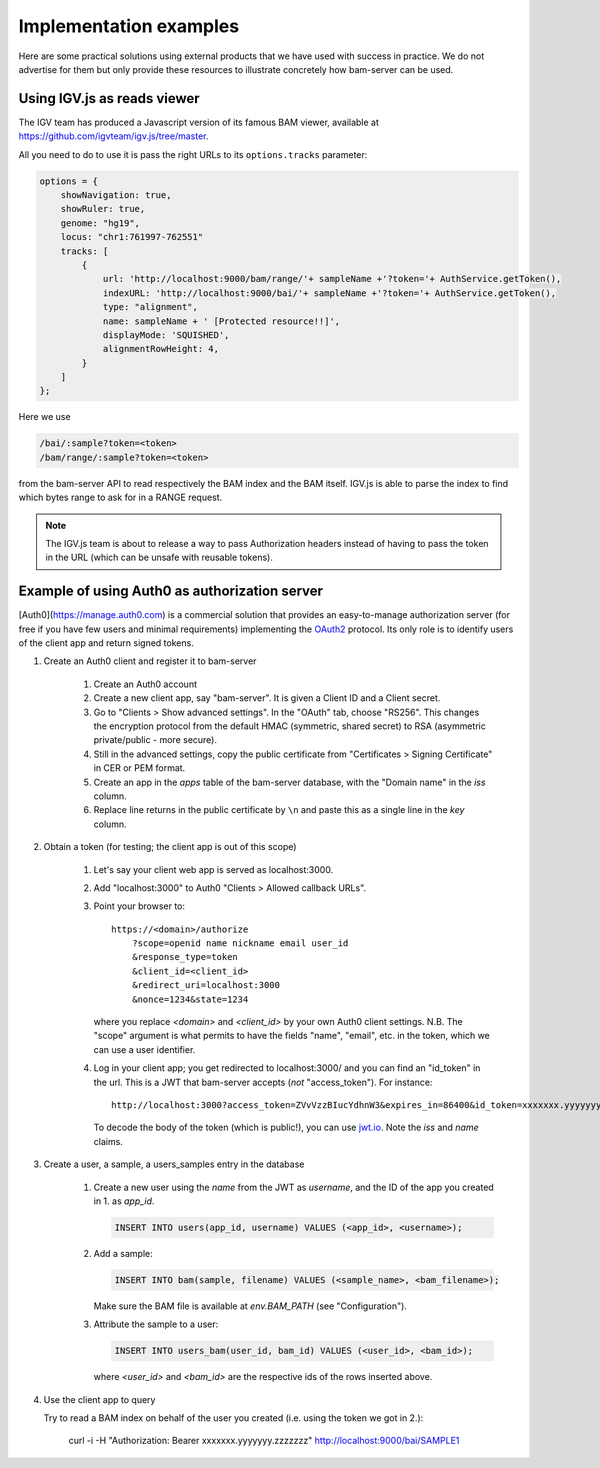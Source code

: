 

Implementation examples
=======================

Here are some practical solutions using external products that we have used with success
in practice. We do not advertise for them but only provide these resources to illustrate
concretely how bam-server can be used.


Using IGV.js as reads viewer
----------------------------

The IGV team has produced a Javascript version of its famous BAM viewer, available at
`<https://github.com/igvteam/igv.js/tree/master>`_.

All you need to do to use it is pass the right URLs to its ``options.tracks`` parameter:

.. code:: javascript

    options = {
        showNavigation: true,
        showRuler: true,
        genome: "hg19",
        locus: "chr1:761997-762551"
        tracks: [
            {
                url: 'http://localhost:9000/bam/range/'+ sampleName +'?token='+ AuthService.getToken(),
                indexURL: 'http://localhost:9000/bai/'+ sampleName +'?token='+ AuthService.getToken(),
                type: "alignment",
                name: sampleName + ' [Protected resource!!]',
                displayMode: 'SQUISHED',
                alignmentRowHeight: 4,
            }
        ]
    };

Here we use

.. code:: javascript

    /bai/:sample?token=<token>
    /bam/range/:sample?token=<token>

from the bam-server API to read respectively the BAM index and the BAM itself.
IGV.js is able to parse the index to find which bytes range to ask for in a RANGE request.

.. note::

    The IGV.js team is about to release a way to pass Authorization headers
    instead of having to pass the token in the URL (which can be unsafe with reusable tokens).


Example of using Auth0 as authorization server
----------------------------------------------

[Auth0](https://manage.auth0.com) is a commercial solution that provides an easy-to-manage authorization server
(for free if you have few users and minimal requirements) implementing the
`OAuth2 <https://oauth.net/2/>`_ protocol.
Its only role is to identify users of the client app and return signed tokens.


1. Create an Auth0 client and register it to bam-server

    1. Create an Auth0 account

    2. Create a new client app, say "bam-server". It is given a Client ID and a Client secret.

    3. Go to "Clients > Show advanced settings". In the "OAuth" tab, choose "RS256". This changes
       the encryption protocol from the default HMAC (symmetric, shared secret)
       to RSA (asymmetric private/public - more secure).

    4. Still in the advanced settings, copy the public certificate from "Certificates > Signing Certificate"
       in CER or PEM format.

    5. Create an app in the `apps` table of the bam-server database, with the "Domain name" in the `iss` column.

    6. Replace line returns in the public certificate by ``\n`` and paste this as a single line in the `key` column.


2. Obtain a token (for testing; the client app is out of this scope)

    1. Let's say your client web app is served as localhost:3000.

    2. Add "localhost:3000" to Auth0 "Clients > Allowed callback URLs".

    3. Point your browser to::

           https://<domain>/authorize
               ?scope=openid name nickname email user_id
               &response_type=token
               &client_id=<client_id>
               &redirect_uri=localhost:3000
               &nonce=1234&state=1234

       where you replace `<domain>` and `<client_id>` by your own Auth0 client settings.
       N.B. The "scope" argument is what permits to have the fields "name", "email", etc. in the token,
       which we can use a user identifier.

    4. Log in your client app; you get redirected to localhost:3000/ and you can find an "id_token" in the url.
       This is a JWT that bam-server accepts (*not* "access_token"). For instance::

           http://localhost:3000?access_token=ZVvVzzBIucYdhnW3&expires_in=86400&id_token=xxxxxxx.yyyyyyy.zzzzzzz&token_type=Bearer&state=1234

       To decode the body of the token (which is public!), you can use `jwt.io <https://jwt.io/>`_.
       Note the `iss` and `name` claims.


3. Create a user, a sample, a users_samples entry in the database

    1. Create a new user using the `name` from the JWT as `username`,
       and the ID of the app you created in 1. as `app_id`.

       .. code:: SQL

           INSERT INTO users(app_id, username) VALUES (<app_id>, <username>);

    2. Add a sample:

       .. code:: SQL

           INSERT INTO bam(sample, filename) VALUES (<sample_name>, <bam_filename>);

       Make sure the BAM file is available at `env.BAM_PATH` (see "Configuration").

    3. Attribute the sample to a user:

       .. code:: SQL

           INSERT INTO users_bam(user_id, bam_id) VALUES (<user_id>, <bam_id>);

       where `<user_id>` and `<bam_id>` are the respective ids of the rows inserted above.


4. Use the client app to query

   Try to read a BAM index on behalf of the user you created
   (i.e. using the token we got in 2.):

       curl -i -H "Authorization: Bearer xxxxxxx.yyyyyyy.zzzzzzz" http://localhost:9000/bai/SAMPLE1



